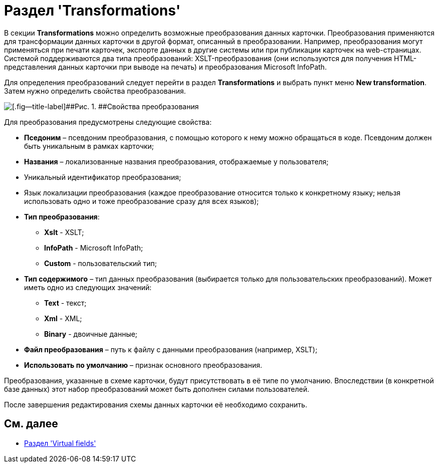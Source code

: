 = Раздел 'Transformations'

В секции [.keyword .wintitle]*Transformations* можно определить возможные преобразования данных карточки. Преобразования применяются для трансформации данных карточки в другой формат, описанный в преобразовании. Например, преобразования могут применяться при печати карточек, экспорте данных в другие системы или при публикации карточек на web-страницах. Системой поддерживаются два типа преобразований: XSLT-преобразования (они используются для получения HTML-представления данных карточки при выводе на печать) и преобразования Microsoft InfoPath.

Для определения преобразований следует перейти в раздел *Transformations* и выбрать пункт меню *New transformation*. Затем нужно определить свойства преобразования.

image::dev_card_19.png[[.fig--title-label]##Рис. 1. ##Свойства преобразования]

Для преобразования предусмотрены следующие свойства:

* [.ph .uicontrol]*Пседоним* – псевдоним преобразования, с помощью которого к нему можно обращаться в коде. Псевдоним должен быть уникальным в рамках карточки;
* [.ph .uicontrol]*Названия* – локализованные названия преобразования, отображаемые у пользователя;
* Уникальный идентификатор преобразования;
* Язык локализации преобразования (каждое преобразование относится только к конкретному языку; нельзя использовать одно и тоже преобразование сразу для всех языков);
* [.ph .uicontrol]*Тип преобразования*:
** *Xslt* - XSLT;
** *InfoPath* - Microsoft InfoPath;
** *Custom* - пользовательский тип;
* [.ph .uicontrol]*Тип содержимого* – тип данных преобразования (выбирается только для пользовательских преобразований). Может иметь одно из следующих значений:
** *Text* - текст;
** *Xml* - XML;
** *Binary* - двоичные данные;
* [.ph .uicontrol]*Файл преобразования* – путь к файлу с данными преобразования (например, XSLT);
* [.ph .uicontrol]*Использовать по умолчанию* – признак основного преобразования.

Преобразования, указанные в схеме карточки, будут присутствовать в её типе по умолчанию. Впоследствии (в конкретной базе данных) этот набор преобразований может быть дополнен силами пользователей.

После завершения редактирования схемы данных карточки её необходимо сохранить.

== См. далее

* xref:CardsDevDataSchemeSecVirtualFields.adoc[Раздел 'Virtual fields']
